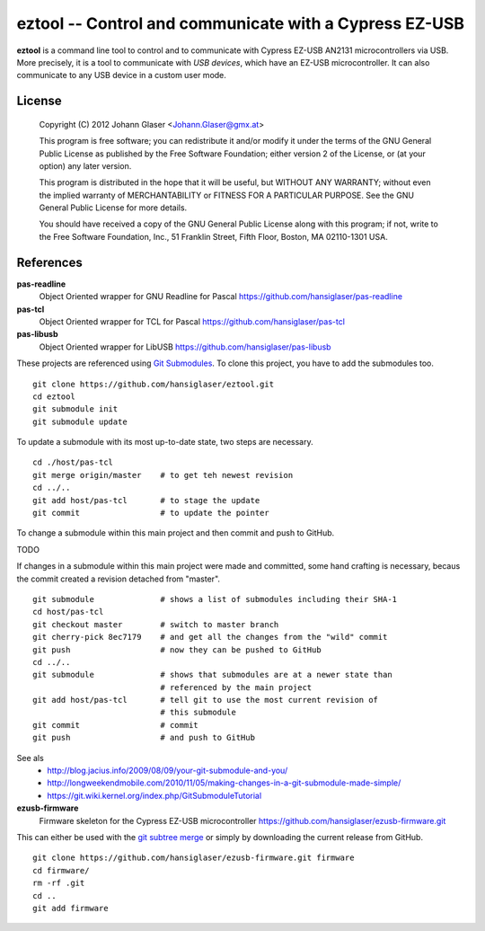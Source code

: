 eztool -- Control and communicate with a Cypress EZ-USB
=======================================================

**eztool** is a command line tool to control and to communicate with Cypress
EZ-USB AN2131 microcontrollers via USB. More precisely, it is a tool to
communicate with *USB devices*, which have an EZ-USB microcontroller. It can
also communicate to any USB device in a custom user mode.

License
-------

    Copyright (C) 2012 Johann Glaser <Johann.Glaser@gmx.at>

    This program is free software; you can redistribute it and/or modify  
    it under the terms of the GNU General Public License as published by
    the Free Software Foundation; either version 2 of the License, or  
    (at your option) any later version.

    This program is distributed in the hope that it will be useful,
    but WITHOUT ANY WARRANTY; without even the implied warranty of
    MERCHANTABILITY or FITNESS FOR A PARTICULAR PURPOSE.  See the
    GNU General Public License for more details.

    You should have received a copy of the GNU General Public License along
    with this program; if not, write to the Free Software Foundation, Inc.,
    51 Franklin Street, Fifth Floor, Boston, MA 02110-1301 USA.

References
----------

**pas-readline**
  Object Oriented wrapper for GNU Readline for Pascal
  https://github.com/hansiglaser/pas-readline

**pas-tcl**
  Object Oriented wrapper for TCL for Pascal
  https://github.com/hansiglaser/pas-tcl

**pas-libusb**
  Object Oriented wrapper for LibUSB
  https://github.com/hansiglaser/pas-libusb

These projects are referenced using `Git Submodules
<http://git-scm.com/book/en/Git-Tools-Submodules>`_. To clone this project,
you have to add the submodules too.

::

  git clone https://github.com/hansiglaser/eztool.git
  cd eztool
  git submodule init
  git submodule update

To update a submodule with its most up-to-date state, two steps are necessary.

::

  cd ./host/pas-tcl
  git merge origin/master    # to get teh newest revision
  cd ../..
  git add host/pas-tcl       # to stage the update
  git commit                 # to update the pointer

To change a submodule within this main project and then commit and push to
GitHub.

TODO

If changes in a submodule within this main project were made and committed,
some hand crafting is necessary, becaus the commit created a revision
detached from "master".

::

  git submodule              # shows a list of submodules including their SHA-1
  cd host/pas-tcl
  git checkout master        # switch to master branch
  git cherry-pick 8ec7179    # and get all the changes from the "wild" commit
  git push                   # now they can be pushed to GitHub
  cd ../..
  git submodule              # shows that submodules are at a newer state than
                             # referenced by the main project
  git add host/pas-tcl       # tell git to use the most current revision of
                             # this submodule
  git commit                 # commit
  git push                   # and push to GitHub

See als
 - http://blog.jacius.info/2009/08/09/your-git-submodule-and-you/
 - http://longweekendmobile.com/2010/11/05/making-changes-in-a-git-submodule-made-simple/
 - https://git.wiki.kernel.org/index.php/GitSubmoduleTutorial

**ezusb-firmware**
  Firmware skeleton for the Cypress EZ-USB microcontroller
  https://github.com/hansiglaser/ezusb-firmware.git

This can either be used with the `git subtree merge
<http://git-scm.com/book/en/Git-Tools-Subtree-Merging>`_ or simply by
downloading the current release from GitHub.

::

  git clone https://github.com/hansiglaser/ezusb-firmware.git firmware
  cd firmware/
  rm -rf .git
  cd ..
  git add firmware

